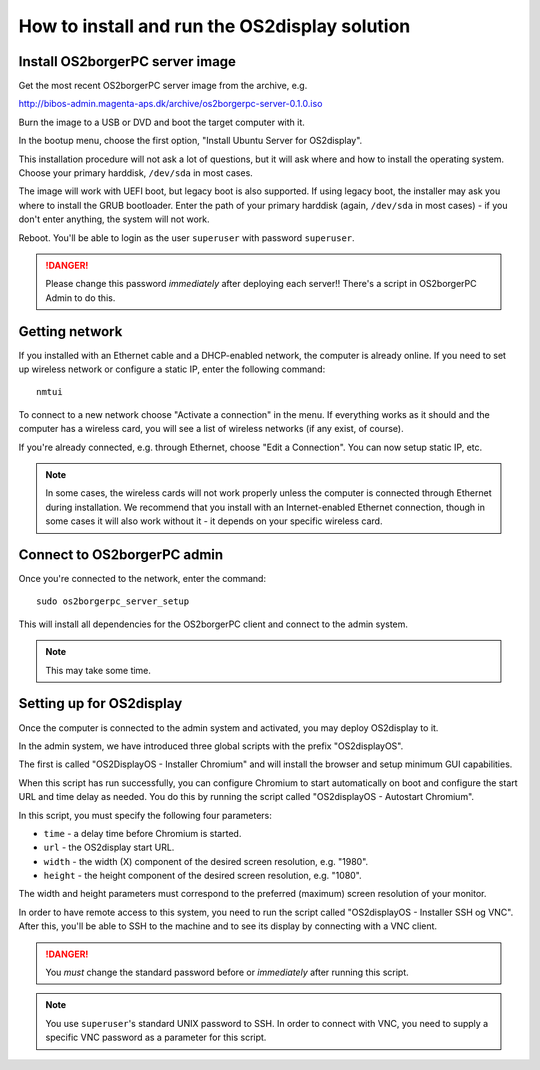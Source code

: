 How to install and run the OS2display solution
==============================================

Install OS2borgerPC server image
--------------------------------

Get the most recent OS2borgerPC server image from the archive, e.g.

http://bibos-admin.magenta-aps.dk/archive/os2borgerpc-server-0.1.0.iso

Burn the image to a USB or DVD and boot the target computer with it.

In the bootup menu, choose the first option, "Install Ubuntu Server for
OS2display".

This installation procedure will not ask a lot of questions, but it will
ask where and how to install the operating system. Choose your primary
harddisk, ``/dev/sda`` in most cases.

The image will work with UEFI boot, but legacy boot is also supported.
If using legacy boot, the installer may ask you where to install the
GRUB bootloader. Enter the path of your primary harddisk (again,
``/dev/sda`` in most cases) - if you don't enter anything, the system
will not work.

Reboot. You'll be able to login as the user ``superuser`` with password
``superuser``.


.. danger:: 
    Please change this password *immediately* after deploying each
    server!! There's a script in OS2borgerPC Admin to do this.


Getting network
---------------

If you installed with an Ethernet cable and a DHCP-enabled network, the
computer is already online. If you need to set up wireless network or
configure a static IP, enter the following command::

    nmtui

To connect to a new network choose "Activate a connection" in the menu.
If everything works as it should and the computer has a wireless card,
you will see a list of wireless networks (if any exist, of course).

If you're already connected, e.g. through Ethernet, choose "Edit a
Connection". You can now setup static IP, etc.

.. note:: 

    In some cases, the wireless cards will not work properly unless the
    computer is connected through Ethernet during installation. We
    recommend that you install with an Internet-enabled Ethernet connection,
    though in some cases it will also work without it - it depends on
    your specific wireless card.

Connect to OS2borgerPC admin
----------------------------

Once you're connected to the network, enter the command::

    sudo os2borgerpc_server_setup

This will install all dependencies for the OS2borgerPC client and
connect to the admin system.

.. note::

    This may take some time.



Setting up for OS2display
-------------------------

Once the computer is connected to the admin system and activated, you
may deploy OS2display to it.

In the admin system, we have introduced three global scripts with the
prefix "OS2displayOS".

The first is called "OS2DisplayOS  - Installer Chromium" and will
install the browser and setup minimum GUI capabilities. 

When this script has run successfully, you can configure Chromium to
start automatically on boot and configure the start URL and time delay
as needed. You do this by running the script called "OS2displayOS - Autostart
Chromium".

In this script, you must specify the following four parameters:

* ``time`` - a delay time before Chromium is started.
* ``url`` - the OS2display start URL.
* ``width`` - the width (X) component of the desired screen resolution, e.g.
  "1980".
* ``height`` - the height component of the desired screen resolution, e.g.
  "1080".

The width and height parameters must correspond to the preferred
(maximum) screen resolution of your monitor.

In order to have remote access to this system, you need to run the
script called "OS2displayOS  - Installer SSH og VNC". After this, you'll
be able to SSH to the machine and to see its display by connecting with
a VNC client.

.. danger::

    You *must* change the standard password before or *immediately*
    after running this script.

.. note::

    You use ``superuser``'s standard UNIX password to SSH. In order to
    connect with VNC, you need to supply a specific VNC password as a
    parameter for this script.
